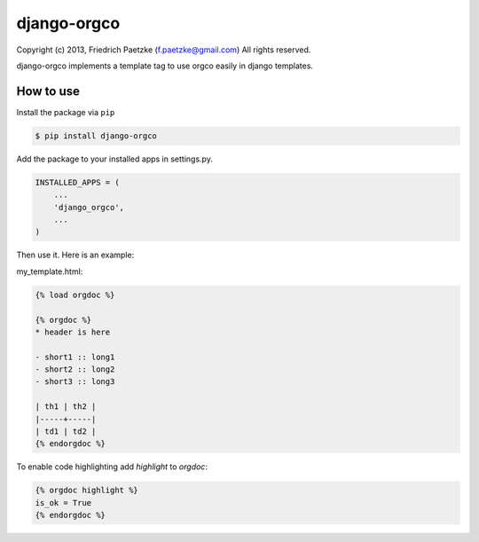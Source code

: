 django-orgco
============

Copyright (c) 2013, Friedrich Paetzke (f.paetzke@gmail.com)
All rights reserved.

django-orgco implements a template tag to use orgco easily in django templates.

How to use
----------

Install the package via ``pip``

.. code:: bash

    $ pip install django-orgco

Add the package to your installed apps in settings.py.

.. code:: python

    INSTALLED_APPS = (
        ...
        'django_orgco',
        ...
    )

Then use it. Here is an example:

my_template.html:

.. code:: html

    {% load orgdoc %}

    {% orgdoc %}
    * header is here

    - short1 :: long1
    - short2 :: long2
    - short3 :: long3

    | th1 | th2 |
    |-----+-----|
    | td1 | td2 |
    {% endorgdoc %}

To enable code highlighting add *highlight* to *orgdoc*:

.. code:: html

    {% orgdoc highlight %}
    is_ok = True
    {% endorgdoc %}



